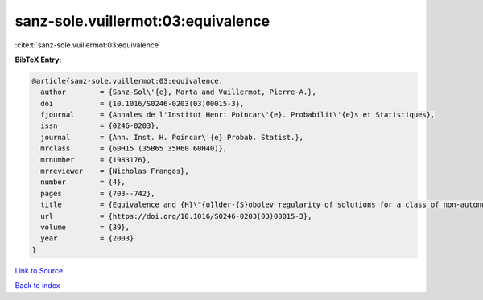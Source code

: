 sanz-sole.vuillermot:03:equivalence
===================================

:cite:t:`sanz-sole.vuillermot:03:equivalence`

**BibTeX Entry:**

.. code-block:: bibtex

   @article{sanz-sole.vuillermot:03:equivalence,
     author        = {Sanz-Sol\'{e}, Marta and Vuillermot, Pierre-A.},
     doi           = {10.1016/S0246-0203(03)00015-3},
     fjournal      = {Annales de l'Institut Henri Poincar\'{e}. Probabilit\'{e}s et Statistiques},
     issn          = {0246-0203},
     journal       = {Ann. Inst. H. Poincar\'{e} Probab. Statist.},
     mrclass       = {60H15 (35B65 35R60 60H40)},
     mrnumber      = {1983176},
     mrreviewer    = {Nicholas Frangos},
     number        = {4},
     pages         = {703--742},
     title         = {Equivalence and {H}\"{o}lder-{S}obolev regularity of solutions for a class of non-autonomous stochastic partial differential equations},
     url           = {https://doi.org/10.1016/S0246-0203(03)00015-3},
     volume        = {39},
     year          = {2003}
   }

`Link to Source <https://doi.org/10.1016/S0246-0203(03)00015-3},>`_


`Back to index <../By-Cite-Keys.html>`_
